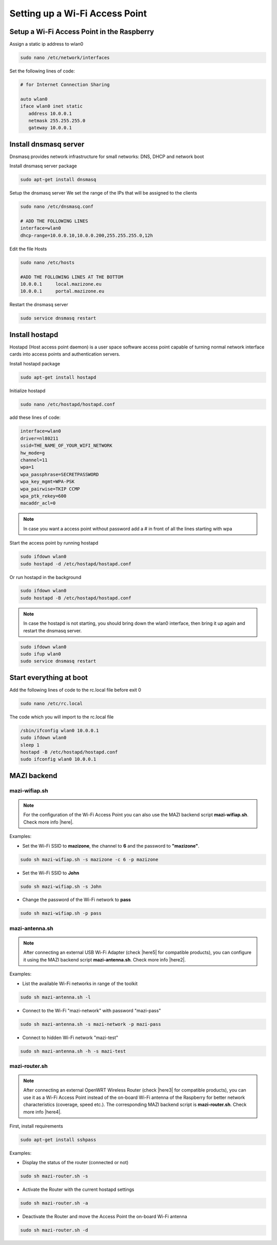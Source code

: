 .. _accessPoint :

Setting up a Wi-Fi Access Point
=================================

Setup a Wi-Fi Access Point in the Raspberry 
--------------------------------------------

Assign a static ip address to wlan0

.. code-block:: bash

   sudo nano /etc/network/interfaces


Set the following lines of code:

.. code-block:: bash

   # for Internet Connection Sharing

   auto wlan0
   iface wlan0 inet static
      address 10.0.0.1
      netmask 255.255.255.0
      gateway 10.0.0.1

Install dnsmasq server
----------------------
Dnsmasq provides network infrastructure for small networks: DNS, DHCP and network boot

Install dnsmasq server package

.. code-block:: bash

   sudo apt-get install dnsmasq


Setup the dnsmasq server
We set the range of the IPs that will be assigned to the clients

.. code-block:: bash

    sudo nano /etc/dnsmasq.conf

    # ADD THE FOLLOWING LINES
    interface=wlan0
    dhcp-range=10.0.0.10,10.0.0.200,255.255.255.0,12h


Edit the file Hosts

.. code-block:: bash

   sudo nano /etc/hosts

   #ADD THE FOLLOWING LINES AT THE BOTTOM
   10.0.0.1	local.mazizone.eu
   10.0.0.1	portal.mazizone.eu


Restart the dnsmasq server

.. code-block:: bash

   sudo service dnsmasq restart

Install hostapd
---------------
Hostapd (Host access point daemon) is a user space software access point capable of turning normal network interface cards into access points and authentication servers.


Install hostapd package

.. code-block:: bash

   sudo apt-get install hostapd

Ιnitialize hostapd


.. code-block:: bash

   sudo nano /etc/hostapd/hostapd.conf

add these lines of code:

.. code-block:: bash

   interface=wlan0
   driver=nl80211
   ssid=THE_NAME_OF_YOUR_WIFI_NETWORK
   hw_mode=g
   channel=11
   wpa=1
   wpa_passphrase=SECRETPASSWORD
   wpa_key_mgmt=WPA-PSK
   wpa_pairwise=TKIP CCMP
   wpa_ptk_rekey=600
   macaddr_acl=0


.. note::

   In case you want a access point without password  add a # in front of all the lines starting with wpa


Start the access point by running hostapd

.. code-block:: bash

   sudo ifdown wlan0
   sudo hostapd -d /etc/hostapd/hostapd.conf


Or run hostapd in the background

.. code-block:: bash

   sudo ifdown wlan0
   sudo hostapd -B /etc/hostapd/hostapd.conf

.. note::
   In case the hostapd is not starting, you should bring down the wlan0 interface, then bring it up again and restart the dnsmasq server.

.. code-block:: bash

   sudo ifdown wlan0
   sudo ifup wlan0
   sudo service dnsmasq restart

Start everything at boot
------------------------

Add the following lines of code to the rc.local file before exit 0

.. code-block:: bash

   sudo nano /etc/rc.local


The code which you will import to the rc.local file 

.. code-block:: bash

   /sbin/ifconfig wlan0 10.0.0.1
   sudo ifdown wlan0
   sleep 1
   hostapd -B /etc/hostapd/hostapd.conf
   sudo ifconfig wlan0 10.0.0.1

MAZI backend
------------

mazi-wifiap.sh
^^^^^^^^^^^^^^^

.. note::
   For the configuration of the Wi-Fi Access Point you can also use the MAZI backend script **mazi-wifiap.sh**. Check more info |here|.

.. |here| raw:: html

   <a href="https://github.com/mazi-project/back-end" target=_"blank">here</a>

Examples:

* Set the Wi-Fi SSID to **mazizone**, the channel to **6** and the password to **"mazizone"**.

.. code-block:: bash

   sudo sh mazi-wifiap.sh -s mazizone -c 6 -p mazizone

* Set the Wi-Fi SSID to **John**

.. code-block:: bash

   sudo sh mazi-wifiap.sh -s John

* Change the password of the Wi-Fi network to **pass**

.. code-block:: bash

   sudo sh mazi-wifiap.sh -p pass

mazi-antenna.sh
^^^^^^^^^^^^^^^^

.. note::
   After connecting an external USB Wi-Fi Adapter (check |here5| for compatible products), you can configure it using the MAZI backend script **mazi-antenna.sh**. Check more info |here2|.

.. |here5| raw:: html

   <a href="https://github.com/mazi-project/guides/wiki/Products" target=_"blank">here</a>

.. |here2| raw:: html

   <a href="https://github.com/mazi-project/back-end" target=_"blank">here</a>

Examples:

* List the available Wi-Fi networks in range of the toolkit

.. code-block:: bash

   sudo sh mazi-antenna.sh -l

* Connect to the Wi-Fi "mazi-network" with password "mazi-pass"

.. code-block:: bash

   sudo sh mazi-antenna.sh -s mazi-network -p mazi-pass

* Connect to hidden Wi-Fi network "mazi-test"

.. code-block:: bash

   sudo sh mazi-antenna.sh -h -s mazi-test

mazi-router.sh
^^^^^^^^^^^^^^^

.. note::
   After connecting an external OpenWRT Wireless Router (check |here3| for compatible products), you can use it as a Wi-Fi Access Point instead of the on-board Wi-Fi antenna of the Raspberry for better network characteristics (coverage, speed etc.). The corresponding MAZI backend script is **mazi-router.sh**. Check more info |here4|.

.. |here3| raw:: html

   <a href="https://github.com/mazi-project/guides/wiki/Products" target=_"blank">here</a>

.. |here4| raw:: html

   <a href="https://github.com/mazi-project/back-end" target=_"blank">here</a>

First, install requirements

.. code-block:: bash

   sudo apt-get install sshpass

Examples:

* Display the status of the router (connected or not)

.. code-block:: bash

   sudo sh mazi-router.sh -s

* Activate the Router with the current hostapd settings

.. code-block:: bash

   sudo sh mazi-router.sh -a

* Deactivate the Router and move the Access Point the on-board Wi-Fi antenna

.. code-block:: bash

   sudo sh mazi-router.sh -d

